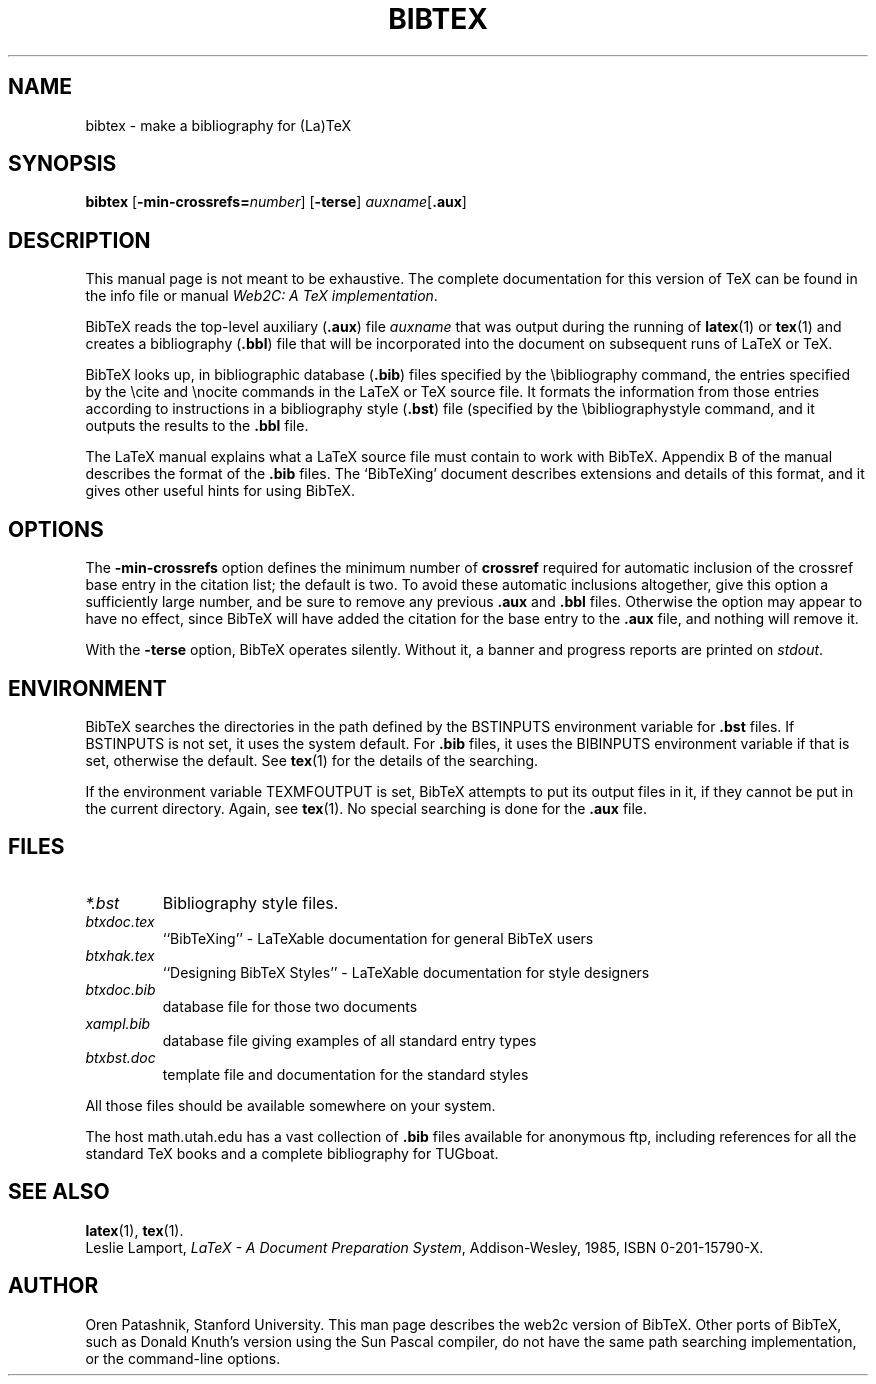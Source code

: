 .TH BIBTEX 1 "23 February 2018" "bibtex 0.99d" "Web2C @VERSION@"
.\"=====================================================================
.if t .ds TX \fRT\\h'-0.1667m'\\v'0.20v'E\\v'-0.20v'\\h'-0.125m'X\fP
.if n .ds TX TeX
.ie t .ds OX \fIT\v'+0.25m'E\v'-0.25m'X\fP
.el .ds OX TeX
.\" BX definition must follow TX so BX can use TX
.if t .ds BX \fRB\s-2IB\s0\fP\*(TX
.if n .ds BX BibTeX
.\" LX definition must follow TX so LX can use TX
.if t .ds LX \fRL\\h'-0.36m'\\v'-0.15v'\\s-2A\\s0\\h'-0.15m'\\v'0.15v'\fP\*(TX
.if n .ds LX LaTeX
.\"=====================================================================
.SH NAME
bibtex \- make a bibliography for (La)TeX
.SH SYNOPSIS
.B bibtex
.RB [ \-min-crossrefs=\fInumber\fP ]
.RB [ \-terse ]
.IR auxname [ \fB.aux\fP ]
.\"=====================================================================
.SH DESCRIPTION
This manual page is not meant to be exhaustive.  The complete
documentation for this version of \*(TX can be found in the info file
or manual
.IR "Web2C: A TeX implementation" .
.PP
\*(BX reads the top-level auxiliary
.RB ( .aux )
file
.I auxname
that was output during the running of
.BR latex (1)
or
.BR tex (1)
and creates a bibliography
.RB ( .bbl )
file that will be incorporated into the document on subsequent runs of
\*(LX or \*(TX.
.PP
\*(BX looks up, in bibliographic database
.RB ( .bib )
files specified by the \\bibliography command,
the entries specified by the \\cite and \\nocite commands
in the \*(LX or \*(TX source file.
It formats the information from those entries
according to instructions in a bibliography style
.RB ( .bst )
file (specified by the \\bibliographystyle command,
and it outputs the results to the
.B .bbl
file.
.PP
The \*(LX manual
explains what a \*(LX source file must contain to work with \*(BX.
Appendix B of the manual describes the format of the
.B .bib
files. The `\*(BXing' document describes extensions and details of
this format, and it gives other useful hints for using \*(BX.
.\"=====================================================================
.SH OPTIONS
The
.B \-min-crossrefs
option defines the minimum number of
.B crossref
required for automatic inclusion of the crossref base entry in the citation
list; the default is two. 
To avoid these automatic inclusions altogether, give this option
a sufficiently large number, and be sure to remove any
previous
.B .aux 
and
.B .bbl
files.  Otherwise the option may
appear to have no effect, since \*(BX will have added the citation
for the base entry to the
.B .aux
file, and nothing will remove it.
.PP
With the
.B \-terse
option, \*(BX operates silently.  Without it, a banner and progress
reports are printed on
.IR stdout .
.PP
.\"=====================================================================
.SH ENVIRONMENT
\*(BX searches the directories in the
path defined by the BSTINPUTS environment variable for
.B .bst
files. If BSTINPUTS is not set, it uses the system default.
For
.B .bib
files, it uses the BIBINPUTS environment variable if that is set,
otherwise the default.
See
.BR tex (1)
for the details of the searching.
.PP
If the environment variable
TEXMFOUTPUT is set, \*(BX attempts to put its output
files in it, if they cannot be put in the current directory.  Again, see
.BR tex (1).
No special searching is done for the
.B .aux
file.
.\"=====================================================================
.SH FILES
.TP
.I *.bst
Bibliography style files.
.TP
.I btxdoc.tex
``\*(BXing'' \- \*(LXable documentation for general \*(BX users
.TP
.I btxhak.tex
``Designing \*(BX Styles'' \- \*(LXable documentation for style designers
.TP
.I btxdoc.bib
database file for those two documents
.TP
.I xampl.bib
database file giving examples of all standard entry types
.TP
.I btxbst.doc
template file and documentation for the standard styles
.PP
All those files should be available somewhere on your system.
.PP
The host math.utah.edu has a vast collection of
.B .bib
files available for anonymous ftp, including references for all the
standard \*(TX books and a complete bibliography for TUGboat.
.\"=====================================================================
.SH "SEE ALSO"
.BR latex (1),
.BR tex (1).
.br
Leslie Lamport,
.IR "\*(LX \- A Document Preparation System" ,
Addison-Wesley, 1985, ISBN 0-201-15790-X.
.\"=====================================================================
.SH AUTHOR
Oren Patashnik, Stanford University.  This man page describes the web2c
version of \*(BX.  Other ports of \*(BX, such as Donald Knuth's version
using the Sun Pascal compiler, do not have the same path searching
implementation, or the command-line options.
